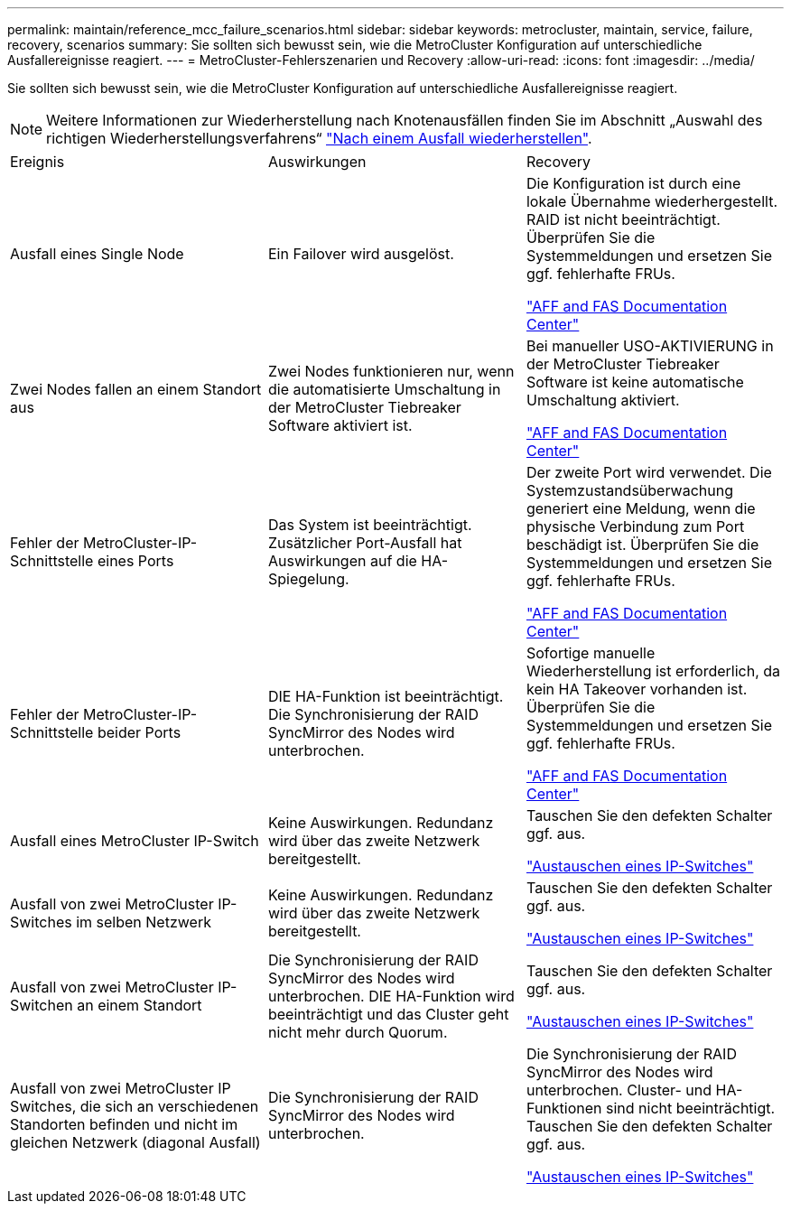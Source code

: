 ---
permalink: maintain/reference_mcc_failure_scenarios.html 
sidebar: sidebar 
keywords: metrocluster, maintain, service, failure, recovery, scenarios 
summary: Sie sollten sich bewusst sein, wie die MetroCluster Konfiguration auf unterschiedliche Ausfallereignisse reagiert. 
---
= MetroCluster-Fehlerszenarien und Recovery
:allow-uri-read: 
:icons: font
:imagesdir: ../media/


[role="lead"]
Sie sollten sich bewusst sein, wie die MetroCluster Konfiguration auf unterschiedliche Ausfallereignisse reagiert.


NOTE: Weitere Informationen zur Wiederherstellung nach Knotenausfällen finden Sie im Abschnitt „Auswahl des richtigen Wiederherstellungsverfahrens“ link:../disaster-recovery/concept_dr_workflow.html["Nach einem Ausfall wiederherstellen"].

|===


| Ereignis | Auswirkungen | Recovery 


 a| 
Ausfall eines Single Node
 a| 
Ein Failover wird ausgelöst.
 a| 
Die Konfiguration ist durch eine lokale Übernahme wiederhergestellt. RAID ist nicht beeinträchtigt. Überprüfen Sie die Systemmeldungen und ersetzen Sie ggf. fehlerhafte FRUs.

https://docs.netapp.com/platstor/index.jsp["AFF and FAS Documentation Center"^]



 a| 
Zwei Nodes fallen an einem Standort aus
 a| 
Zwei Nodes funktionieren nur, wenn die automatisierte Umschaltung in der MetroCluster Tiebreaker Software aktiviert ist.
 a| 
Bei manueller USO-AKTIVIERUNG in der MetroCluster Tiebreaker Software ist keine automatische Umschaltung aktiviert.

https://docs.netapp.com/platstor/index.jsp["AFF and FAS Documentation Center"^]



 a| 
Fehler der MetroCluster-IP-Schnittstelle eines Ports
 a| 
Das System ist beeinträchtigt. Zusätzlicher Port-Ausfall hat Auswirkungen auf die HA-Spiegelung.
 a| 
Der zweite Port wird verwendet. Die Systemzustandsüberwachung generiert eine Meldung, wenn die physische Verbindung zum Port beschädigt ist. Überprüfen Sie die Systemmeldungen und ersetzen Sie ggf. fehlerhafte FRUs.

https://docs.netapp.com/platstor/index.jsp["AFF and FAS Documentation Center"^]



 a| 
Fehler der MetroCluster-IP-Schnittstelle beider Ports
 a| 
DIE HA-Funktion ist beeinträchtigt. Die Synchronisierung der RAID SyncMirror des Nodes wird unterbrochen.
 a| 
Sofortige manuelle Wiederherstellung ist erforderlich, da kein HA Takeover vorhanden ist. Überprüfen Sie die Systemmeldungen und ersetzen Sie ggf. fehlerhafte FRUs.

https://docs.netapp.com/platstor/index.jsp["AFF and FAS Documentation Center"^]



 a| 
Ausfall eines MetroCluster IP-Switch
 a| 
Keine Auswirkungen. Redundanz wird über das zweite Netzwerk bereitgestellt.
 a| 
Tauschen Sie den defekten Schalter ggf. aus.

link:task_replace_an_ip_switch.html["Austauschen eines IP-Switches"]



 a| 
Ausfall von zwei MetroCluster IP-Switches im selben Netzwerk
 a| 
Keine Auswirkungen. Redundanz wird über das zweite Netzwerk bereitgestellt.
 a| 
Tauschen Sie den defekten Schalter ggf. aus.

link:task_replace_an_ip_switch.html["Austauschen eines IP-Switches"]



 a| 
Ausfall von zwei MetroCluster IP-Switchen an einem Standort
 a| 
Die Synchronisierung der RAID SyncMirror des Nodes wird unterbrochen. DIE HA-Funktion wird beeinträchtigt und das Cluster geht nicht mehr durch Quorum.
 a| 
Tauschen Sie den defekten Schalter ggf. aus.

link:task_replace_an_ip_switch.html["Austauschen eines IP-Switches"]



 a| 
Ausfall von zwei MetroCluster IP Switches, die sich an verschiedenen Standorten befinden und nicht im gleichen Netzwerk (diagonal Ausfall)
 a| 
Die Synchronisierung der RAID SyncMirror des Nodes wird unterbrochen.
 a| 
Die Synchronisierung der RAID SyncMirror des Nodes wird unterbrochen. Cluster- und HA-Funktionen sind nicht beeinträchtigt. Tauschen Sie den defekten Schalter ggf. aus.

link:task_replace_an_ip_switch.html["Austauschen eines IP-Switches"]

|===